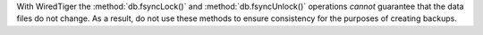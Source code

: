 With WiredTiger the :method:`db.fsyncLock()` and
:method:`db.fsyncUnlock()` operations *cannot* guarantee that the data
files do not change. As a result, do not use these methods to ensure
consistency for the purposes of creating backups.
